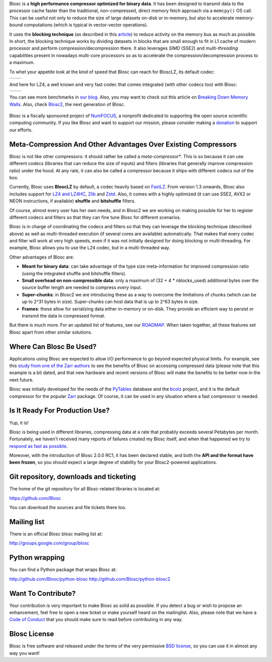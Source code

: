 .. title: What Is Blosc?
.. slug: blosc-in-depth
.. date: 2021-05-06 06:43:07 UTC
.. tags:
.. link:
.. description:
.. type: text
.. .. template: story.tmpl


Blosc is a **high performance compressor optimized for binary
data**. It has been designed to transmit data to the processor cache
faster than the traditional, non-compressed, direct memory fetch
approach via a ``memcpy()`` OS call.  This can be useful not only
to reduce the size of large datasets on-disk or in-memory, but also to
accelerate memory-bound computations (which is typical in vector-vector
operations).

It uses the **blocking technique** (as described in this `article
<http://www.blosc.org/docs/StarvingCPUs-CISE-2010.pdf>`_) to reduce
activity on the memory bus as much as possible.  In short, the
blocking technique works by dividing datasets in blocks that are small
enough to fit in L1 cache of modern processor and perform
compression/decompression there. It also leverages *SIMD* (SSE2)
and *multi-threading* capabilities present in nowadays multi-core
processors so as to accelerate the compression/decompression process
to a maximum.

To whet your appetite look at the kind of speed that Blosc can reach for BloscLZ,
its default codec:

.. |blosclz-c| image::   /images/blosclz-comp.png
.. |blosclz-d| image::   /images/blosclz-decomp.png

+--------------+--------------+
| |blosclz-c|  | |blosclz-d|  |
+--------------+--------------+

And here for LZ4, a well known and very fast codec that comes integrated
(with other codecs too) with Blosc:

.. |lz4-c| image::   /images/lz4-comp.png
.. |lz4-d| image::   /images/lz4-decomp.png

+--------------+--------------+
| |lz4-c|      | |lz4-d|      |
+--------------+--------------+

You can see more benchmarks in  `our blog <https://www.blosc.org>`_.  Also, you may want to check out this article on `Breaking Down Memory Walls <http://www.blosc.org/docs/Breaking-Down-Memory-Walls.pdf>`_. Also, check `Blosc2 <https://github.com/Blosc/c-blosc2>`_, the next generation of Blosc.

.. raw:: html

   <hr width=50 size=10>

.. figure:: /images/numfocus-sponsored-project.png
   :width: 40%
   :align: center

   Blosc is a fiscally sponsored project of `NumFOCUS <https://numfocus.org>`_, a nonprofit dedicated to supporting the open source scientific computing community. If you like Blosc and want to support our mission, please consider making a `donation <https://numfocus.org/project/blosc>`_ to support our efforts.


Meta-Compression And Other Advantages Over Existing Compressors
---------------------------------------------------------------

Blosc is not like other compressors: it should rather be called a
*meta-compressor**.  This is so because it can use different
codecs (libraries that can reduce the size of inputs) and filters
(libraries that generally improve compression ratio) under the hood.
At any rate, it can also be called a compressor because it ships
with different codecs out of the box.

Currently, Blosc uses **BloscLZ** by default, a codec heavily
based on `FastLZ <http://fastlz.org/>`_. From version 1.3 onwards,
Blosc also includes support for `LZ4 and LZ4HC
<https://github.com/lz4/lz4>`_, `Zlib
<https://github.com/zlib-ng/zlib-ng>`_ and
`Zstd <https://github.com/facebook/zstd>`_.  Also,
it comes with a highly optimized (it can use SSE2, AVX2 or NEON
instructions, if available) **shuffle** and **bitshuffle** filters.

Of course, almost every user has her own needs, and in Blosc2 we are
working on making possible for her to register different codecs
and filters so that they can fine tune Blosc for different scenarios.

Blosc is in charge of coordinating the codecs and filters
so that they can leverage the blocking technique (described above) as
well as multi-threaded execution (if several cores are available)
automatically. That makes that every codec and filter
will work at very high speeds, even if it was not initially designed
for doing blocking or multi-threading. For example, Blosc allows you
to use the ``LZ4`` codec, but in a multi-threaded way.

Other advantages of Blosc are:

* **Meant for binary data**: can take advantage of the type size
  meta-information for improved compression ratio (using the
  integrated shuffle and bitshuffle filters).

* **Small overhead on non-compressible data**: only a maximum of (32
  + 4 * nblocks_used) additional bytes over the source buffer length
  are needed to compress *every* input.

* **Super-chunks**: in Blosc2 we are introducing these as a way to
  overcome the limitations of chunks (which can be up to 2^31 bytes in size).
  Super-chunks can host data that is up to 2^63 bytes in size.

* **Frames**: these allow for serializing data either in-memory or
  on-disk.  They provide an efficient way to persist or transmit the data
  in compressed format.

But there is much more.  For an updated list of features, see our
`ROADMAP <https://github.com/Blosc/c-blosc2/blob/main/ROADMAP.md>`_.
When taken together, all these features set Blosc apart from other
similar solutions.


Where Can Blosc Be Used?
------------------------

Applications using Blosc are expected to allow I/O performance to go beyond
expected physical limits.  For example, see this
`study from one of the Zarr authors <http://alimanfoo.github.io/2016/09/21/genotype-compression-benchmark.html>`_
to see the benefits of Blosc on accessing compressed data (please note that
this example is a bit dated, and that new hardware and recent versions of Blosc
will make the benefits to be better now in the next future.

Blosc was initially developed for the needs of the `PyTables
<http://www.pytables.org>`_ database and the `bcolz
<https://github.com/Blosc/bcolz>`_ project, and it is the default
compressor for the popular `Zarr <https://github.com/zarr-developers/zarr-python>`_
package.  Of course, it can be used in any situation where a fast compressor is
needed.


Is It Ready For Production Use?
-------------------------------

Yup, it is!

Blosc is being used in different libraries, compressing data at a rate
that probably exceeds several Petabytes per month.  Fortunately, we haven't
received many reports of failures created my Blosc itself, and when
that happened we try to `respond as fast as possible
<https://www.blosc.org/posts/new-forward-compat-policy/>`_.

Moreover, with the introduction of Blosc 2.0.0 RC1, it has been declared
stable, and both the **API and the format have been frozen**, so you
should expect a large degree of stability for your Blosc2-powered
applications.

Git repository, downloads and ticketing
---------------------------------------

The home of the git repository for all Blosc-related libraries is
located at:

https://github.com/Blosc

You can download the sources and file tickets there too.

Mailing list
------------

There is an official Blosc blosc mailing list at:

http://groups.google.com/group/blosc

Python wrapping
---------------

You can find a Python package that wraps Blosc at:

http://github.com/Blosc/python-blosc
http://github.com/Blosc/python-blosc2

Want To Contribute?
-------------------

Your contribution is very important to make Blosc as solid as possible.  If
you detect a bug or wish to propose an enhancement, feel free to open a new
ticket or make yourself heard on the mailinglist.  Also, please note that
we have a `Code of Conduct <https://github.com/Blosc/community/blob/master/code_of_conduct.md>`_
that you should make sure to read before contributing in any way.

Blosc License
-------------

Blosc is free software and released under the terms of the very
permissive `BSD license <https://en.wikipedia.org/wiki/BSD_licenses>`_,
so you can use it in almost any way you want!
